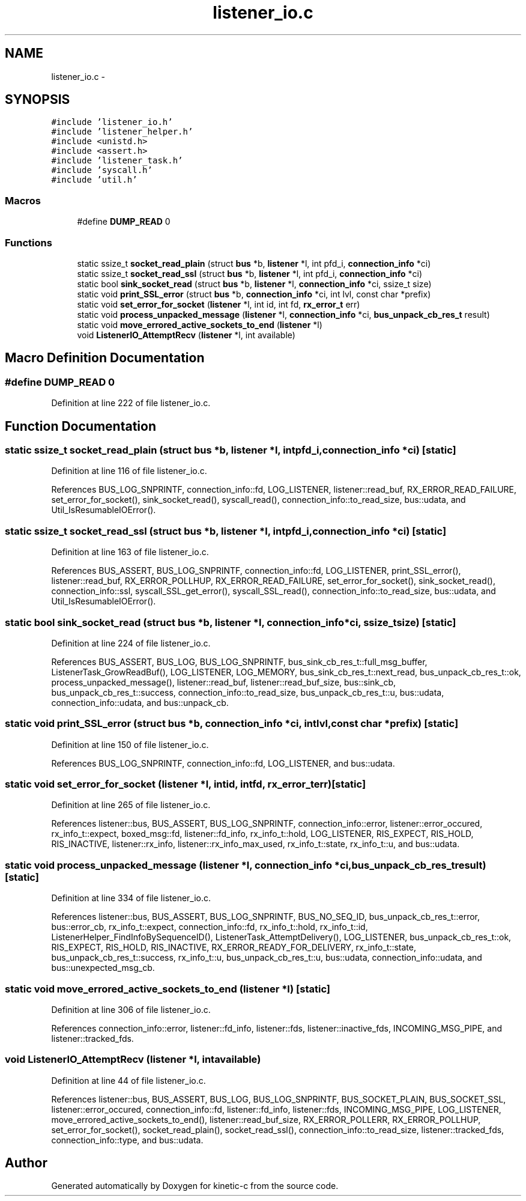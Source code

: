 .TH "listener_io.c" 3 "Fri Mar 13 2015" "Version v0.12.0" "kinetic-c" \" -*- nroff -*-
.ad l
.nh
.SH NAME
listener_io.c \- 
.SH SYNOPSIS
.br
.PP
\fC#include 'listener_io\&.h'\fP
.br
\fC#include 'listener_helper\&.h'\fP
.br
\fC#include <unistd\&.h>\fP
.br
\fC#include <assert\&.h>\fP
.br
\fC#include 'listener_task\&.h'\fP
.br
\fC#include 'syscall\&.h'\fP
.br
\fC#include 'util\&.h'\fP
.br

.SS "Macros"

.in +1c
.ti -1c
.RI "#define \fBDUMP_READ\fP   0"
.br
.in -1c
.SS "Functions"

.in +1c
.ti -1c
.RI "static ssize_t \fBsocket_read_plain\fP (struct \fBbus\fP *b, \fBlistener\fP *l, int pfd_i, \fBconnection_info\fP *ci)"
.br
.ti -1c
.RI "static ssize_t \fBsocket_read_ssl\fP (struct \fBbus\fP *b, \fBlistener\fP *l, int pfd_i, \fBconnection_info\fP *ci)"
.br
.ti -1c
.RI "static bool \fBsink_socket_read\fP (struct \fBbus\fP *b, \fBlistener\fP *l, \fBconnection_info\fP *ci, ssize_t size)"
.br
.ti -1c
.RI "static void \fBprint_SSL_error\fP (struct \fBbus\fP *b, \fBconnection_info\fP *ci, int lvl, const char *prefix)"
.br
.ti -1c
.RI "static void \fBset_error_for_socket\fP (\fBlistener\fP *l, int id, int fd, \fBrx_error_t\fP err)"
.br
.ti -1c
.RI "static void \fBprocess_unpacked_message\fP (\fBlistener\fP *l, \fBconnection_info\fP *ci, \fBbus_unpack_cb_res_t\fP result)"
.br
.ti -1c
.RI "static void \fBmove_errored_active_sockets_to_end\fP (\fBlistener\fP *l)"
.br
.ti -1c
.RI "void \fBListenerIO_AttemptRecv\fP (\fBlistener\fP *l, int available)"
.br
.in -1c
.SH "Macro Definition Documentation"
.PP 
.SS "#define DUMP_READ   0"

.PP
Definition at line 222 of file listener_io\&.c\&.
.SH "Function Documentation"
.PP 
.SS "static ssize_t socket_read_plain (struct \fBbus\fP *b, \fBlistener\fP *l, intpfd_i, \fBconnection_info\fP *ci)\fC [static]\fP"

.PP
Definition at line 116 of file listener_io\&.c\&.
.PP
References BUS_LOG_SNPRINTF, connection_info::fd, LOG_LISTENER, listener::read_buf, RX_ERROR_READ_FAILURE, set_error_for_socket(), sink_socket_read(), syscall_read(), connection_info::to_read_size, bus::udata, and Util_IsResumableIOError()\&.
.SS "static ssize_t socket_read_ssl (struct \fBbus\fP *b, \fBlistener\fP *l, intpfd_i, \fBconnection_info\fP *ci)\fC [static]\fP"

.PP
Definition at line 163 of file listener_io\&.c\&.
.PP
References BUS_ASSERT, BUS_LOG_SNPRINTF, connection_info::fd, LOG_LISTENER, print_SSL_error(), listener::read_buf, RX_ERROR_POLLHUP, RX_ERROR_READ_FAILURE, set_error_for_socket(), sink_socket_read(), connection_info::ssl, syscall_SSL_get_error(), syscall_SSL_read(), connection_info::to_read_size, bus::udata, and Util_IsResumableIOError()\&.
.SS "static bool sink_socket_read (struct \fBbus\fP *b, \fBlistener\fP *l, \fBconnection_info\fP *ci, ssize_tsize)\fC [static]\fP"

.PP
Definition at line 224 of file listener_io\&.c\&.
.PP
References BUS_ASSERT, BUS_LOG, BUS_LOG_SNPRINTF, bus_sink_cb_res_t::full_msg_buffer, ListenerTask_GrowReadBuf(), LOG_LISTENER, LOG_MEMORY, bus_sink_cb_res_t::next_read, bus_unpack_cb_res_t::ok, process_unpacked_message(), listener::read_buf, listener::read_buf_size, bus::sink_cb, bus_unpack_cb_res_t::success, connection_info::to_read_size, bus_unpack_cb_res_t::u, bus::udata, connection_info::udata, and bus::unpack_cb\&.
.SS "static void print_SSL_error (struct \fBbus\fP *b, \fBconnection_info\fP *ci, intlvl, const char *prefix)\fC [static]\fP"

.PP
Definition at line 150 of file listener_io\&.c\&.
.PP
References BUS_LOG_SNPRINTF, connection_info::fd, LOG_LISTENER, and bus::udata\&.
.SS "static void set_error_for_socket (\fBlistener\fP *l, intid, intfd, \fBrx_error_t\fPerr)\fC [static]\fP"

.PP
Definition at line 265 of file listener_io\&.c\&.
.PP
References listener::bus, BUS_ASSERT, BUS_LOG_SNPRINTF, connection_info::error, listener::error_occured, rx_info_t::expect, boxed_msg::fd, listener::fd_info, rx_info_t::hold, LOG_LISTENER, RIS_EXPECT, RIS_HOLD, RIS_INACTIVE, listener::rx_info, listener::rx_info_max_used, rx_info_t::state, rx_info_t::u, and bus::udata\&.
.SS "static void process_unpacked_message (\fBlistener\fP *l, \fBconnection_info\fP *ci, \fBbus_unpack_cb_res_t\fPresult)\fC [static]\fP"

.PP
Definition at line 334 of file listener_io\&.c\&.
.PP
References listener::bus, BUS_ASSERT, BUS_LOG_SNPRINTF, BUS_NO_SEQ_ID, bus_unpack_cb_res_t::error, bus::error_cb, rx_info_t::expect, connection_info::fd, rx_info_t::hold, rx_info_t::id, ListenerHelper_FindInfoBySequenceID(), ListenerTask_AttemptDelivery(), LOG_LISTENER, bus_unpack_cb_res_t::ok, RIS_EXPECT, RIS_HOLD, RIS_INACTIVE, RX_ERROR_READY_FOR_DELIVERY, rx_info_t::state, bus_unpack_cb_res_t::success, rx_info_t::u, bus_unpack_cb_res_t::u, bus::udata, connection_info::udata, and bus::unexpected_msg_cb\&.
.SS "static void move_errored_active_sockets_to_end (\fBlistener\fP *l)\fC [static]\fP"

.PP
Definition at line 306 of file listener_io\&.c\&.
.PP
References connection_info::error, listener::fd_info, listener::fds, listener::inactive_fds, INCOMING_MSG_PIPE, and listener::tracked_fds\&.
.SS "void ListenerIO_AttemptRecv (\fBlistener\fP *l, intavailable)"

.PP
Definition at line 44 of file listener_io\&.c\&.
.PP
References listener::bus, BUS_ASSERT, BUS_LOG, BUS_LOG_SNPRINTF, BUS_SOCKET_PLAIN, BUS_SOCKET_SSL, listener::error_occured, connection_info::fd, listener::fd_info, listener::fds, INCOMING_MSG_PIPE, LOG_LISTENER, move_errored_active_sockets_to_end(), listener::read_buf_size, RX_ERROR_POLLERR, RX_ERROR_POLLHUP, set_error_for_socket(), socket_read_plain(), socket_read_ssl(), connection_info::to_read_size, listener::tracked_fds, connection_info::type, and bus::udata\&.
.SH "Author"
.PP 
Generated automatically by Doxygen for kinetic-c from the source code\&.
